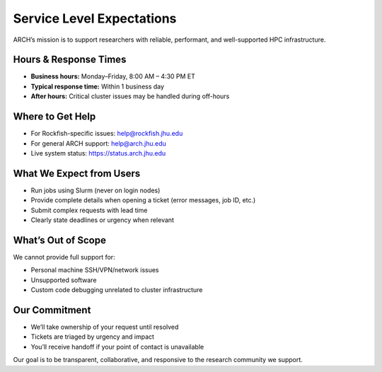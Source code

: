 Service Level Expectations
##########################

ARCH’s mission is to support researchers with reliable, performant, and well-supported HPC infrastructure.

Hours & Response Times
**********************

- **Business hours:** Monday–Friday, 8:00 AM – 4:30 PM ET  
- **Typical response time:** Within 1 business day  
- **After hours:** Critical cluster issues may be handled during off-hours

Where to Get Help
*****************

- For Rockfish-specific issues: `help@rockfish.jhu.edu <mailto:help@rockfish.jhu.edu>`__
- For general ARCH support: `help@arch.jhu.edu <mailto:help@arch.jhu.edu>`__
- Live system status: https://status.arch.jhu.edu

What We Expect from Users
**************************

- Run jobs using Slurm (never on login nodes)
- Provide complete details when opening a ticket (error messages, job ID, etc.)
- Submit complex requests with lead time
- Clearly state deadlines or urgency when relevant

What’s Out of Scope
*******************

We cannot provide full support for:

- Personal machine SSH/VPN/network issues
- Unsupported software
- Custom code debugging unrelated to cluster infrastructure

Our Commitment
**************

- We’ll take ownership of your request until resolved
- Tickets are triaged by urgency and impact
- You’ll receive handoff if your point of contact is unavailable

Our goal is to be transparent, collaborative, and responsive to the research community we support.
